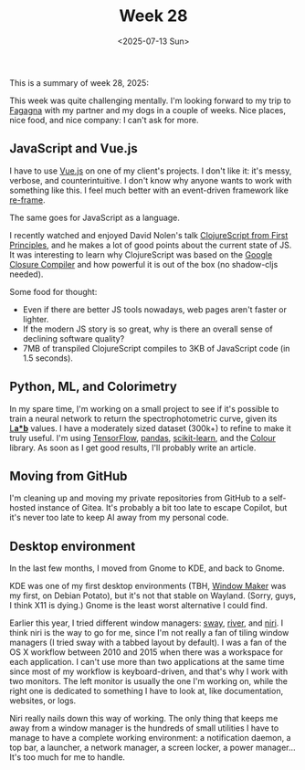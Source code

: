 #+TITLE: Week 28
#+DATE: <2025-07-13 Sun>
#+TAGS[]: work life
#+SONG: Wave ⋅ David Sylvian & Robert Fripp

This is a summary of week 28, 2025:

This week was quite challenging mentally. I'm looking forward to my trip to
[[https://www.turismofvg.it/locality/fagagna][Fagagna]] with my partner and my dogs in a couple of weeks. Nice places, nice
food, and nice company: I can't ask for more.

** JavaScript and Vue.js
I have to use [[https://vuejs.org/][Vue.js]] on one of my client's projects. I don't like it: it's
messy, verbose, and counterintuitive. I don't know why anyone wants to work with
something like this. I feel much better with an event-driven framework like
[[https://day8.github.io/re-frame/re-frame/][re-frame]].

The same goes for JavaScript as a language.

I recently watched and enjoyed David Nolen's talk [[https://www.youtube.com/watch?v=An-ImWVppNQ][ClojureScript from First Principles]],
and he makes a lot of good points about the current state of JS. It was
interesting to learn why ClojureScript was based on the [[https://developers.google.com/closure/compiler][Google Closure Compiler]]
and how powerful it is out of the box (no shadow-cljs needed).

Some food for thought:
+ Even if there are better JS tools nowadays, web pages aren't faster or
  lighter.
+ If the modern JS story is so great, why is there an overall sense of declining
  software quality?
+ 7MB of transpiled ClojureScript compiles to 3KB of JavaScript code (in
  1.5 seconds).


** Python, ML, and Colorimetry
In my spare time, I'm working on a small project to see if it's possible to
train a neural network to return the spectrophotometric curve, given its [[https://en.wikipedia.org/wiki/CIELAB_color_space][L*a*b*]]
values. I have a moderately sized dataset (300k+) to refine to make it truly useful.
I'm using [[https://www.tensorflow.org/][TensorFlow]], [[https://pandas.pydata.org/][pandas]], [[https://scikit-learn.org/][scikit-learn]], and the [[https://www.colour-science.org/][Colour]] library. As soon as I get
good results, I'll probably write an article.

** Moving from GitHub
I'm cleaning up and moving my private repositories from GitHub to a self-hosted
instance of Gitea. It's probably a bit too late to escape Copilot, but it's
never too late to keep AI away from my personal code.

** Desktop environment
In the last few months, I moved from Gnome to KDE, and back to Gnome.

KDE was one of my first desktop environments (TBH, [[https://www.windowmaker.org/][Window Maker]] was my first, on
Debian Potato), but it's not that stable on Wayland. (Sorry, guys, I think X11
is dying.) Gnome is the least worst alternative I could find.

Earlier this year, I tried different window managers: [[https://swaywm.org/][sway]], [[https://isaacfreund.com/software/river/][river]], and [[https://github.com/YaLTeR/niri][niri]]. I
think niri is the way to go for me, since I'm not really a fan of tiling window
managers (I tried sway with a tabbed layout by default). I was a fan of the OS X
workflow between 2010 and 2015 when there was a workspace for each
application. I can't use more than two applications at the same time since most
of my workflow is keyboard-driven, and that's why I work with two monitors. The
left monitor is usually the one I'm working on, while the right one is dedicated
to something I have to look at, like documentation, websites, or logs.

Niri really nails down this way of working. The only thing that keeps me away
from a window manager is the hundreds of small utilities I have to manage to
have a complete working environment: a notification daemon, a top bar, a
launcher, a network manager, a screen locker, a power manager… It's too much for
me to handle.
